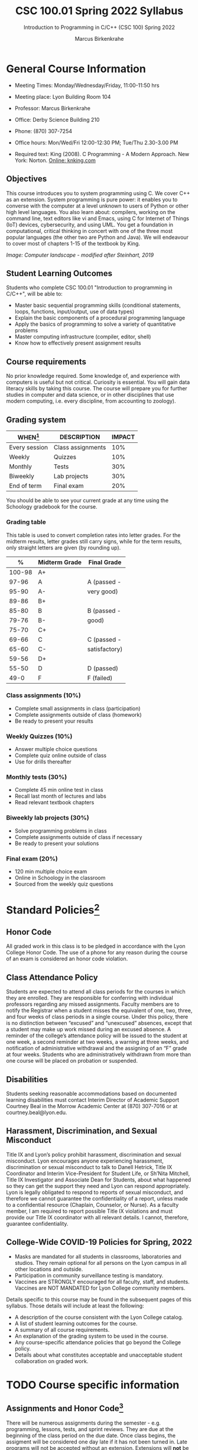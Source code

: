 #+TITLE:CSC 100.01 Spring 2022 Syllabus
#+AUTHOR: Marcus Birkenkrahe
#+SUBTITLE: Introduction to Programming in C/C++ (CSC 100) Spring 2022
#+options: toc:nil
* General Course Information

  * Meeting Times: Monday/Wednesday/Friday, 11:00-11:50 hrs
  * Meeting place: Lyon Building Room 104
  * Professor: Marcus Birkenkrahe
  * Office: Derby Science Building 210
  * Phone: (870) 307-7254
  * Office hours: Mon/Wed/Fri 12:00-12:30 PM; Tue/Thu 2.30-3.00 PM
  * Required text: King (2008). C Programming - A Modern Approach. New York:
    Norton. [[http://knking.com/books/c2/index.html][Online: knking.com]]

    #+attr_html: :width 300px
    [[./img/king.jpg]]
  
** Objectives

   This course introduces you to system programming using C. We cover
   C++ as an extension. System programming is pure power: it enables
   you to converse with the computer at a level unknown to users of
   Python or other high level languages. You also learn about:
   compilers, working on the command line, text editors like vi and
   Emacs, using C for Internet of Things (IoT) devices, cybersecurity,
   and using UML. You get a foundation in computational, critical
   thinking in concert with one of the three most popular languages
   (the other two are Python and Java).  We will endeavour to cover
   most of chapters 1-15 of the textbook by King.

    #+attr_html: :width 600px
    [[./img/power1.png]]

   /Image: Computer landscape - modified after Steinhart, 2019/
   
** Student Learning Outcomes

   Students who complete CSC 100.01 "Introduction to programming in
   C/C++", will be able to:

   * Master basic sequential programming skills (conditional
     statements, loops, functions, input/output, use of data types)
   * Explain the basic components of a procedural programming language
   * Apply the basics of programming to solve a variety of
     quantitative problems
   * Master computing infrastructure (compiler, editor, shell)
   * Know how to effectively present assignment results

** Course requirements

   No prior knowledge required. Some knowledge of, and experience with
   computers is useful but not critical. Curiosity is essential. You
   will gain data literacy skills by taking this course. The course
   will prepare you for further studies in computer and data science,
   or in other disciplines that use modern computing, i.e. every
   discipline, from accounting to zoology).

** Grading system

   | WHEN[fn:1]    | DESCRIPTION       | IMPACT |
   |---------------+-------------------+--------|
   | Every session | Class assignments |    10% |
   | Weekly        | Quizzes           |    10% |
   | Monthly       | Tests             |    30% |
   | Biweekly      | Lab projects      |    30% |
   | End of term   | Final exam        |    20% |

   You should be able to see your current grade at any time using the
   Schoology gradebook for the course.

*** Grading table

    This table is used to convert completion rates into letter
    grades. For the midterm results, letter grades still carry signs,
    while for the term results, only straight letters are given (by
    rounding up).

    |--------+-----------------+---------------|
    |    *%* | *Midterm Grade* | *Final Grade* |
    |--------+-----------------+---------------|
    | 100-98 | A+              |               |
    |  97-96 | A               | A (passed -   |
    |  95-90 | A-              | very good)    |
    |--------+-----------------+---------------|
    |  89-86 | B+              |               |
    |  85-80 | B               | B (passed -   |
    |  79-76 | B-              | good)         |
    |--------+-----------------+---------------|
    |  75-70 | C+              |               |
    |  69-66 | C               | C (passed -   |
    |  65-60 | C-              | satisfactory) |
    |--------+-----------------+---------------|
    |  59-56 | D+              |               |
    |  55-50 | D               | D (passed)    |
    |--------+-----------------+---------------|
    |   49-0 | F               | F (failed)    |
    |--------+-----------------+---------------|

*** Class assignments (10%)
    - Complete small assignments in class (participation)
    - Complete assignments outside of class (homework)
    - Be ready to present your results

*** Weekly Quizzes (10%)
    - Answer multiple choice questions
    - Complete quiz online outside of class
    - Use for drills thereafter

*** Monthly tests (30%)
    - Complete 45 min online test in class
    - Recall last month of lectures and labs
    - Read relevant textbook chapters

*** Biweekly lab projects (30%)
    - Solve programming problems in class
    - Complete assignments outside of class if necessary
    - Be ready to present your solutions

*** Final exam (20%)
    - 120 min multiple choice exam
    - Online in Schoology in the classroom
    - Sourced from the weekly quiz questions

* Standard Policies[fn:3]
** Honor Code

   All graded work in this class is to be pledged in accordance with
   the Lyon College Honor Code. The use of a phone for any reason
   during the course of an exam is considered an honor code
   violation.

** Class Attendance Policy

   Students are expected to attend all class periods for the courses
   in which they are enrolled. They are responsible for conferring
   with individual professors regarding any missed
   assignments. Faculty members are to notify the Registrar when a
   student misses the equivalent of one, two, three, and four weeks
   of class periods in a single course. Under this policy, there is
   no distinction between “excused” and “unexcused” absences, except
   that a student may make up work missed during an excused
   absence. A reminder of the college’s attendance policy will be
   issued to the student at one week, a second reminder at two weeks,
   a warning at three weeks, and notification of administrative
   withdrawal and the assigning of an “F” grade at four
   weeks. Students who are administratively withdrawn from more than
   one course will be placed on probation or suspended.

** Disabilities

   Students seeking reasonable accommodations based on documented
   learning disabilities must contact Interim Director of Academic
   Support Courtney Beal in the Morrow Academic Center at (870)
   307-7016 or at courtney.beal@lyon.edu.

** Harassment, Discrimination, and Sexual Misconduct

   Title IX and Lyon’s policy prohibit harassment, discrimination and
   sexual misconduct. Lyon encourages anyone experiencing harassment,
   discrimination or sexual misconduct to talk to Danell Hetrick,
   Title IX Coordinator and Interim Vice-President for Student Life,
   or Sh’Nita Mitchell, Title IX Investigator and Associate Dean for
   Students, about what happened so they can get the support they need
   and Lyon can respond appropriately.  Lyon is legally obligated to
   respond to reports of sexual misconduct, and therefore we cannot
   guarantee the confidentiality of a report, unless made to a
   confidential resource (Chaplain, Counselor, or Nurse). As a faculty
   member, I am required to report possible Title IX violations and
   must provide our Title IX coordinator with all relevant details.  I
   cannot, therefore, guarantee confidentiality.

** College-Wide COVID-19 Policies for Spring, 2022

   - Masks are mandated for all students in classrooms, laboratories
     and studios.  They remain optional for all persons on the Lyon
     campus in all other locations and outside.
   - Participation in community surveillance testing is mandatory.
   - Vaccines are STRONGLY encouraged for all faculty, staff, and
     students. Vaccines are NOT MANDATED for Lyon College community
     members.

   Details specific to this course may be found in the subsequent
   pages of this syllabus. Those details will include at least the
   following:
   - A description of the course consistent with the Lyon College catalog.
   - A list of student learning outcomes for the course.
   - A summary of all course requirements.
   - An explanation of the grading system to be used in the course.
   - Any course-specific attendance policies that go beyond the College policy.
   - Details about what constitutes acceptable and unacceptable
     student collaboration on graded work.

* TODO Course specific information
** Assignments and Honor Code[fn:2]

   There will be numerous assignments during the semester - e.g.
   programming, lessons, tests, and sprint reviews. They are due at
   the beginning of the class period on the due date. Once class
   begins, the assigment will be considered one day late if it has not
   been turned in.  Late programs will not be accepted without an
   extension. Extensions will *not* be granted for reasons such as:

   * You could not get to a computer
   * You could not get a computer to do what you wanted it to do
   * The network was down
   * The printer was out of paper or toner
   * You erased your files, lost your homework, or misplaced your
     flash drive
   * You had other coursework or family commitments that interfered
     with your work in this course

   Put “Pledged” and a note of any collaboration in the comments of
   any program you turn in. Programming assignments are individual
   efforts, but you may seek assistance from another student or the
   course instructor.  You may not copy someone else’s solution. If
   you are having trouble finishing an assignment, it is far better to
   do your own work and receive a low score than to go through an
   honor trial and suffer the penalties that may be involved.

   What is cheating on an assignment? Here are a few examples:

   * Having someone else write your assignment, in whole or in part
   * Copying an assignment someone else wrote, in whole or in part
   * Collaborating with someone else to the extent that your
     submissions are identifiably very similar, in whole or in part
   * Turning in a submission with the wrong name on it

   What is not cheating?  Here are some examples:

   * Talking to someone in general terms about concepts involved in an
     assignment
   * Asking someone for help with a specific error message or bug in
     your program
   * Getting help with the specifics of language syntax or citation
     style
   * Utilizing information given to you by the instructor

   Any assistance must be clearly explained in the comments at the
   beginning of your submission.  If you have any questions about
   this, please ask or review the policies relating to the Honor Code.

   Absences on Days of Exams:

   Test “make-ups” will only be allowed if arrangements have been
   made prior to the scheduled time.  If you are sick the day of the
   test, please e-mail me or leave a message on my phone before the
   scheduled time, and we can make arrangements when you return.

** Important Dates[fn:4]:

   | DATE        | DAY              | DESCRIPTION                                  |
   |-------------+------------------+----------------------------------------------|
   | 4 January   | Tuesday          | Last day to deposit for 2022 spring semester |
   | 11 January  | Tuesday          | Classes begin                                |
   | 17 January  | Monday           | MLK Day - no classes                         |
   | 18 January  | Tuesday          | Last day to add a class                      |
   | 25 January  | Tuesday          | Last day to drop without record of a course  |
   |             |                  | Last day to declare a course pass-fail       |
   |             |                  | Deadline for removal of incompletes          |
   | 19-27 March | Saturday-Sunday  | Spring break                                 |
   | 15-18 April | Friday-Monday    | Easter break                                 |
   | 4 May       | Wednesday        | Last day of classes                          |
   | 5-10 May    | Thursday-Tuesday | Final exams                                  |
   | 10 May      | Tuesday          | Senior grades due by noon                    |
   | 18 May      | Wednesday        | All grades due by noon                       |

** Schedule and session content

   Changes are possible - an [[https://github.com/birkenkrahe/cc100/blob/main/schedule.org][updated schedule with is available]].

   | NO | WEEK | DATE       | ASSIGNMENT            | KING CHAPTER              | TEST    |
   |----+------+------------+-----------------------+---------------------------+---------|
   |  1 |    1 | Wed-12-Jan |                       |                           |         |
   |  2 |      | Fri-14-Jan |                       | 1 Introducing C           | Quiz 1  |
   |----+------+------------+-----------------------+---------------------------+---------|
   |  3 |    2 | Wed-19-Jan | GitHub Hello World    |                           |         |
   |  4 |      | Fri-21-Jan | Emacs online tutorial |                           | Quiz 2  |
   |----+------+------------+-----------------------+---------------------------+---------|
   |  4 |    3 | Mon-24-Jan | Program  1            | 2 C Fundamentals          |         |
   |  5 |      | Wed-26-Jan |                       |                           |         |
   |  6 |      | Fri-28-Jan |                       |                           | Quiz 3  |
   |----+------+------------+-----------------------+---------------------------+---------|
   |  7 |    4 | Mon-31-Jan | Program 2             | 3 Input/Output            |         |
   |  8 |      | Wed-02-Feb |                       |                           |         |
   |  9 |      | Fri-04-Feb |                       |                           | Test 1  |
   |----+------+------------+-----------------------+---------------------------+---------|
   | 10 |    5 | Mon-07-Feb | Program 3             | 4 Expressions             |         |
   | 11 |      | Wed-09-Feb |                       |                           |         |
   | 12 |      | Fri-11-Feb |                       |                           | Quiz 4  |
   |----+------+------------+-----------------------+---------------------------+---------|
   | 13 |    6 | Mon-14-Feb | Program 4             | 5 Selection Statements    |         |
   | 14 |      | Wed-16-Feb |                       |                           |         |
   | 15 |      | Fri-18-Feb |                       |                           | Quiz 5  |
   |----+------+------------+-----------------------+---------------------------+---------|
   | 16 |    7 | Mon-21-Feb | Program 5             | 6 Loops                   |         |
   | 17 |      | Wed-23-Feb |                       |                           |         |
   | 18 |      | Fri-25-Feb |                       |                           | Test 2  |
   |----+------+------------+-----------------------+---------------------------+---------|
   | 19 |    8 | Mon-28-Feb | Program 6             | 7 Basic types             |         |
   | 20 |      | Wed-02-Mar |                       |                           |         |
   | 21 |      | Fri-04-Mar |                       |                           | Quiz 6  |
   |----+------+------------+-----------------------+---------------------------+---------|
   | 22 |    9 | Mon-07-Mar | Program 7             | 8 Arrays                  |         |
   | 23 |      | Wed-09-Mar |                       |                           |         |
   | 24 |      | Fri-11-Mar |                       |                           | Quiz 7  |
   |----+------+------------+-----------------------+---------------------------+---------|
   | 25 |   10 | Mon-14-Mar | Program 8             | 9 Functions               |         |
   | 26 |      | Wed-16-Mar |                       |                           |         |
   | 27 |      | Fri-18-Mar |                       |                           | Quiz 8  |
   |----+------+------------+-----------------------+---------------------------+---------|
   | 28 |   11 | Mon-28-Mar | Program 9             | 10 Program Organization   |         |
   | 29 |      | Wed-30-Mar |                       |                           |         |
   | 30 |      | Fri-01-Apr |                       |                           | Test 3  |
   |----+------+------------+-----------------------+---------------------------+---------|
   | 31 |   12 | Mon-04-Apr | Program 10            | 11 Pointers               |         |
   | 32 |      | Wed-06-Apr |                       |                           |         |
   | 33 |      | Fri-08-Apr |                       |                           | Quiz 9  |
   |----+------+------------+-----------------------+---------------------------+---------|
   | 34 |   13 | Mon-11-Apr | Program 11            | 12 Pointers and Arrays    |         |
   | 35 |      | Wed-13-Apr |                       |                           | Quiz 10 |
   |----+------+------------+-----------------------+---------------------------+---------|
   | 36 |   14 | Wed-20-Apr | Program 12            | 13 Strings                |         |
   | 37 |      | Fri-22-Apr |                       |                           | Quiz 11 |
   |----+------+------------+-----------------------+---------------------------+---------|
   | 38 |   15 | Mon-25-Apr | Program 13            | 14 The Preprocessor       |         |
   | 39 |      | Wed-27-Apr |                       |                           |         |
   | 40 |      | Fri-29-Apr |                       |                           | Test 4  |
   |----+------+------------+-----------------------+---------------------------+---------|
   | 41 |   16 | Mon-02-May |                       | 15 Writing Large Programs |         |
   | 42 |      | Wed-04-May |                       |                           | Quiz 12 |
   |----+------+------------+-----------------------+---------------------------+---------|
   
* References

  King (2008). C Programming (2nd ed). Norton.

  Steinhart (2019). The Secret Life of Programs. NoStarch.
  
* Footnotes

[fn:4]Academic calendar sent by the Provost, Melissa Taverner.

[fn:3]Sent by the Interim Provost, Anthony Grafton. 

[fn:2]Taken from David Sonnier with minor modifications. 

[fn:1]Schedule may change depending on course load and progress.
